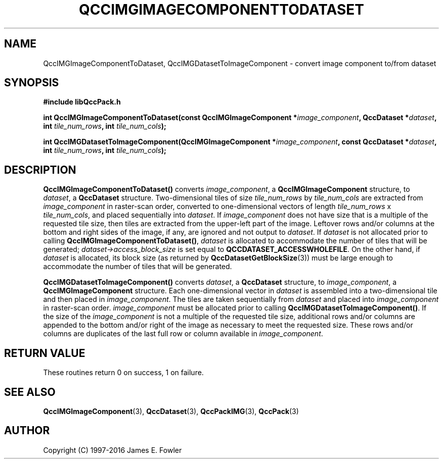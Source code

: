 .TH QCCIMGIMAGECOMPONENTTODATASET 3 "QCCPACK" ""
.SH NAME
QccIMGImageComponentToDataset,
QccIMGDatasetToImageComponent
\- 
convert image component to/from dataset
.SH SYNOPSIS
.B #include "libQccPack.h"
.sp
.BI "int QccIMGImageComponentToDataset(const QccIMGImageComponent *" image_component ", QccDataset *" dataset ", int " tile_num_rows ", int " tile_num_cols );
.br
.sp
.BI "int QccIMGDatasetToImageComponent(QccIMGImageComponent *" image_component ", const QccDataset *" dataset ", int " tile_num_rows ", int " tile_num_cols );
.SH DESCRIPTION
.BR QccIMGImageComponentToDataset()
converts
.IR image_component ,
a
.BR QccIMGImageComponent
structure, to
.IR dataset ,
a
.BR QccDataset
structure.
Two-dimensional tiles of size
.IR tile_num_rows
by
.IR tile_num_cols
are extracted from 
.I image_component
in raster-scan order, converted to one-dimensional
vectors of length
.IR tile_num_rows " x " tile_num_cols ,
and placed sequentially into
.IR dataset .
If
.IR image_component
does not have size that is a multiple of the requested tile size,
then tiles are extracted from the upper-left part of the image.  Leftover
rows and/or columns at the bottom and right sides of the image, if any,
are ignored and not output to
.IR dataset .
If
.IR dataset
is not allocated prior to calling
.BR QccIMGImageComponentToDataset() ,
.IR dataset
is allocated to accommodate the number of tiles that will be generated;
.IR dataset->access_block_size
is set equal to
.BR QCCDATASET_ACCESSWHOLEFILE .
On the other hand, if
.IR dataset
is allocated, its block size (as returned by
.BR QccDatasetGetBlockSize (3))
must be large enough to accommodate
the number of tiles that will be generated.
.LP
.BR QccIMGDatasetToImageComponent()
converts
.IR dataset ,
a
.BR QccDataset
structure, to
.IR image_component ,
a
.BR QccIMGImageComponent
structure. Each one-dimensional vector in
.I dataset
is assembled into a two-dimensional tile and then placed in
.IR image_component .
The tiles are taken sequentially from
.I dataset
and placed into
.I image_component
in raster-scan order.
.IR image_component
must be allocated prior to calling
.BR QccIMGDatasetToImageComponent() .
If the size of the
.IR image_component
is not a multiple of the requested tile size,
additional rows and/or columns are appended to the bottom
and/or right of the image as necessary to meet the
requested size.
These rows and/or columns are duplicates of the last full row or
column available in
.IR image_component .
.SH "RETURN VALUE"
These routines return 0 on success, 1 on failure.
.SH "SEE ALSO"
.BR QccIMGImageComponent (3),
.BR QccDataset (3),
.BR QccPackIMG (3),
.BR QccPack (3)

.SH AUTHOR
Copyright (C) 1997-2016  James E. Fowler
.\"  The programs herein are free software; you can redistribute them an.or
.\"  modify them under the terms of the GNU General Public License
.\"  as published by the Free Software Foundation; either version 2
.\"  of the License, or (at your option) any later version.
.\"  
.\"  These programs are distributed in the hope that they will be useful,
.\"  but WITHOUT ANY WARRANTY; without even the implied warranty of
.\"  MERCHANTABILITY or FITNESS FOR A PARTICULAR PURPOSE.  See the
.\"  GNU General Public License for more details.
.\"  
.\"  You should have received a copy of the GNU General Public License
.\"  along with these programs; if not, write to the Free Software
.\"  Foundation, Inc., 675 Mass Ave, Cambridge, MA 02139, USA.
